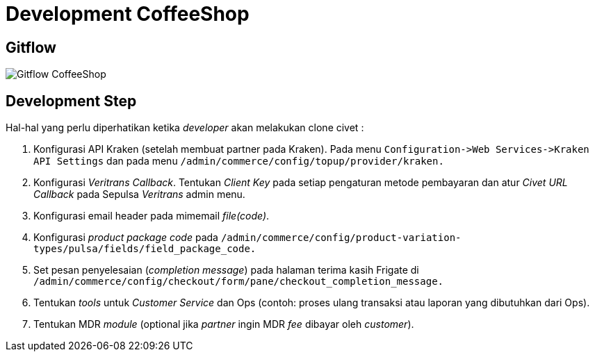 = Development CoffeeShop

== Gitflow

image::./images-coffeeshop/Coffeeshop-Gitflow.png[Gitflow CoffeeShop]

== Development Step

Hal-hal yang perlu diperhatikan ketika _developer_ akan melakukan clone civet :

1. Konfigurasi API Kraken (setelah membuat partner pada Kraken).
Pada menu `Configuration\->Web Services\->Kraken API Settings` dan pada menu `/admin/commerce/config/topup/provider/kraken.`
2.  Konfigurasi _Veritrans Callback_.
Tentukan _Client Key_ pada setiap pengaturan metode pembayaran dan atur _Civet URL Callback_ pada Sepulsa _Veritrans_ admin menu.
3. Konfigurasi email header pada mimemail _file(code)_.
4. Konfigurasi _product package code_ pada `/admin/commerce/config/product-variation-types/pulsa/fields/field_package_code.`
5. Set pesan penyelesaian (_completion message_) pada halaman terima kasih Frigate di `/admin/commerce/config/checkout/form/pane/checkout_completion_message.`
6. Tentukan _tools_ untuk _Customer Service_ dan Ops (contoh: proses ulang transaksi atau laporan yang dibutuhkan dari Ops).
7. Tentukan MDR _module_ (optional jika _partner_ ingin MDR _fee_ dibayar oleh _customer_).
